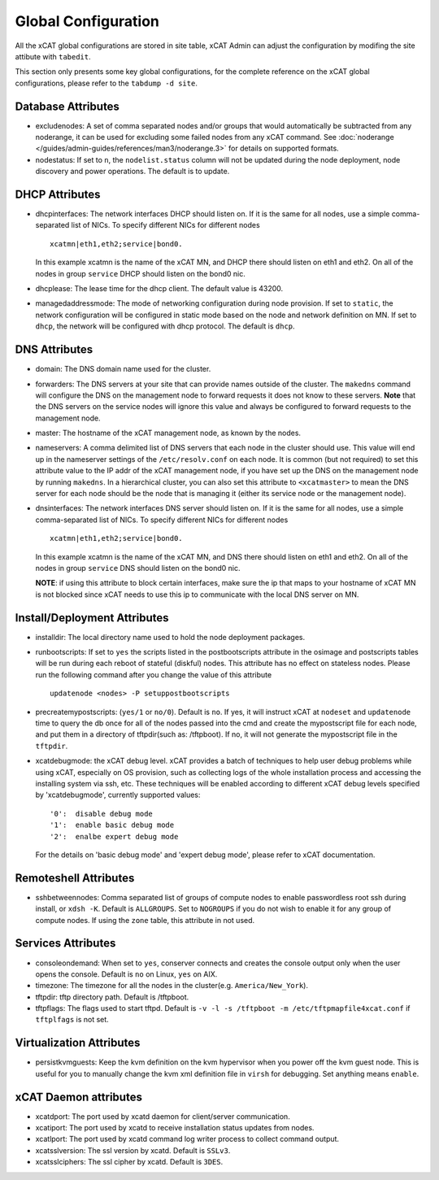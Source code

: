 Global Configuration
====================

All the xCAT global configurations are stored in site table, xCAT Admin can adjust the configuration by modifing the site attibute with ``tabedit``.    

This section only presents some key global configurations, for the complete reference on the xCAT global configurations, please refer to the ``tabdump -d site``.


Database Attributes
-------------------

* excludenodes: 
  A set of comma separated nodes and/or groups that would automatically be subtracted from any noderange, it can be used for excluding some failed nodes from any xCAT command. See :doc:`noderange </guides/admin-guides/references/man3/noderange.3>` for details on supported formats.

* nodestatus:  
  If set to ``n``, the ``nodelist.status`` column will not be updated during the node deployment, node discovery and power operations. The default is to update.


DHCP Attributes
---------------

* dhcpinterfaces:  
  The network interfaces DHCP should listen on.  If it is the same for all nodes, use a simple comma-separated list of NICs.  To specify different NICs for different nodes ::

     xcatmn|eth1,eth2;service|bond0.

  In this example xcatmn is the name of the xCAT MN, and DHCP there should listen on eth1 and eth2.  On all of the nodes in group ``service`` DHCP should listen on the bond0 nic.

* dhcplease:  
  The lease time for the dhcp client. The default value is 43200.


* managedaddressmode: 
  The mode of networking configuration during node provision. 
  If set to ``static``, the network configuration will be configured in static mode based on the node and network definition on MN.
  If set to ``dhcp``, the network will be configured with dhcp protocol.
  The default is ``dhcp``.


DNS Attributes
--------------

* domain:  
  The DNS domain name used for the cluster.

* forwarders:  
  The DNS servers at your site that can provide names outside of the cluster. The ``makedns`` command will configure the DNS on the management node to forward requests it does not know to these servers.
  **Note** that the DNS servers on the service nodes will ignore this value and always be configured to forward requests to the management node.

* master:  
  The hostname of the xCAT management node, as known by the nodes.

* nameservers:  
  A comma delimited list of DNS servers that each node in the cluster should use. This value will end up in the nameserver settings of the ``/etc/resolv.conf`` on each node. It is common (but not required) to set this attribute value to the IP addr of the xCAT management node, if you have set up the DNS on the management node by running ``makedns``. In a hierarchical cluster, you can also set this attribute to ``<xcatmaster>`` to mean the DNS server for each node should be the node that is managing it (either its service node or the management node).


* dnsinterfaces:  
  The network interfaces DNS server should listen on.  If it is the same for all nodes, use a simple comma-separated list of NICs.  To specify different NICs for different nodes ::

     xcatmn|eth1,eth2;service|bond0.

  In this example xcatmn is the name of the xCAT MN, and DNS there should listen on eth1 and eth2.  On all of the nodes in group ``service`` DNS should listen on the bond0 nic.

  **NOTE**: if using this attribute to block certain interfaces, make sure the ip that maps to your hostname of xCAT MN is not blocked since xCAT needs to use this ip to communicate with the local DNS server on MN.


Install/Deployment Attributes
-----------------------------

* installdir:  
  The local directory name used to hold the node deployment packages.

* runbootscripts:  
  If set to ``yes`` the scripts listed in the postbootscripts attribute in the osimage and postscripts tables will be run during each reboot of stateful (diskful) nodes. This attribute has no effect on stateless nodes. Please run the following command after you change the value of this attribute :: 

   updatenode <nodes> -P setuppostbootscripts

* precreatemypostscripts: 
  (``yes/1`` or ``no/0``). Default is ``no``. If yes, it will instruct xCAT at ``nodeset`` and ``updatenode`` time to query the db once for all of the nodes passed into the cmd and create the mypostscript file for each node, and put them in a directory of tftpdir(such as: /tftpboot). If no, it will not generate the mypostscript file in the ``tftpdir``.

* xcatdebugmode:  
  the xCAT debug level. xCAT provides a batch of techniques to help user debug problems while using xCAT, especially on OS provision, such as collecting logs of the whole installation process and accessing the installing system via ssh, etc. These techniques will be enabled according to different xCAT debug levels specified by 'xcatdebugmode', currently supported values: ::

    '0':  disable debug mode
    '1':  enable basic debug mode
    '2':  enalbe expert debug mode

  For the details on 'basic debug mode' and 'expert debug mode', please refer to xCAT documentation.


Remoteshell Attributes
----------------------

* sshbetweennodes: 
  Comma separated list of groups of compute nodes to enable passwordless root ssh during install, or ``xdsh -K``. Default is ``ALLGROUPS``. Set to ``NOGROUPS`` if you do not wish to enable it for any group of compute nodes. If using the ``zone`` table, this attribute in not used.


Services Attributes
-------------------

* consoleondemand:  
  When set to ``yes``, conserver connects and creates the console output only when the user opens the console. Default is ``no`` on Linux, ``yes`` on AIX.

* timezone:  
  The timezone for all the nodes in the cluster(e.g. ``America/New_York``).

* tftpdir:  
  tftp directory path. Default is /tftpboot.

* tftpflags:  
  The flags used to start tftpd. Default is ``-v -l -s /tftpboot -m /etc/tftpmapfile4xcat.conf`` if ``tftplfags`` is not set.


Virtualization Attributes
--------------------------

* persistkvmguests:  
  Keep the kvm definition on the kvm hypervisor when you power off the kvm guest node. This is useful for you to manually change the kvm xml definition file in ``virsh`` for debugging. Set anything means ``enable``.


xCAT Daemon attributes
----------------------

* xcatdport:  
  The port used by xcatd daemon for client/server communication.

* xcatiport:  
  The port used by xcatd to receive installation status updates from nodes.

* xcatlport:  
  The port used by xcatd command log writer process to collect command output.

* xcatsslversion:  
  The ssl version by xcatd. Default is ``SSLv3``.

* xcatsslciphers:  
  The ssl cipher by xcatd. Default is ``3DES``.



